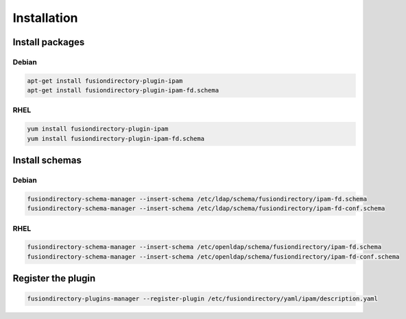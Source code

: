 Installation
============

Install packages
----------------

Debian
^^^^^^

.. code-block:: bash

   apt-get install fusiondirectory-plugin-ipam
   apt-get install fusiondirectory-plugin-ipam-fd.schema

RHEL
^^^^

.. code-block:: bash

   yum install fusiondirectory-plugin-ipam
   yum install fusiondirectory-plugin-ipam-fd.schema

Install schemas
---------------

Debian
^^^^^^

.. code-block:: bash

   fusiondirectory-schema-manager --insert-schema /etc/ldap/schema/fusiondirectory/ipam-fd.schema
   fusiondirectory-schema-manager --insert-schema /etc/ldap/schema/fusiondirectory/ipam-fd-conf.schema

RHEL
^^^^

.. code-block:: bash

   fusiondirectory-schema-manager --insert-schema /etc/openldap/schema/fusiondirectory/ipam-fd.schema
   fusiondirectory-schema-manager --insert-schema /etc/openldap/schema/fusiondirectory/ipam-fd-conf.schema

Register the plugin
-------------------

.. code-block:: bash
 
   fusiondirectory-plugins-manager --register-plugin /etc/fusiondirectory/yaml/ipam/description.yaml
